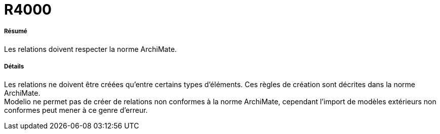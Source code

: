 // Disable all captions for figures.
:!figure-caption:
// Path to the stylesheet files
:stylesdir: .

[[R4000]]

[[r4000]]
= R4000

[[Résumé]]

[[résumé]]
===== Résumé

Les relations doivent respecter la norme ArchiMate.

[[Détails]]

[[détails]]
===== Détails

Les relations ne doivent être créées qu'entre certains types d'éléments. Ces règles de création sont décrites dans la norme ArchiMate. +
Modelio ne permet pas de créer de relations non conformes à la norme ArchiMate, cependant l'import de modèles extérieurs non conformes peut mener à ce genre d'erreur.


